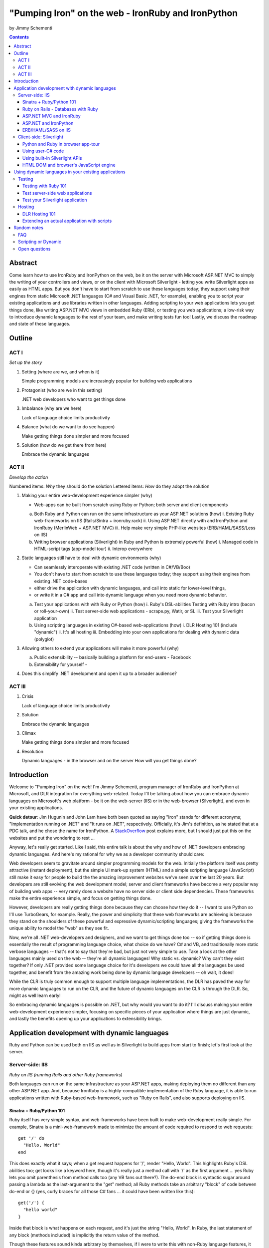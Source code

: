 ===================================================
"Pumping Iron" on the web - IronRuby and IronPython
===================================================
by Jimmy Schementi

.. contents::


--------
Abstract
--------
Come learn how to use IronRuby and IronPython on the web, be it on the server
with Microsoft ASP.NET MVC to simply the writing of your controllers and
views, or on the client with Microsoft Silverlight - letting you write
Silverlight apps as easily as HTML apps. But you don't have to start from
scratch to use these languages today; they support using their engines from
static Microsoft .NET languages (C# and Visual Basic .NET, for example),
enabling you to script your existing applications and use libraries written in
other languages. Adding scripting to your web applications lets you get things
done, like writing ASP.NET MVC views in embedded Ruby (ERb), or testing you
web applications; a low-risk way to introduce dynamic languages to the rest of
your team, and make writing tests fun too! Lastly, we discuss the roadmap and
state of these languages.

-------
Outline
-------

ACT I
+++++

*Set up the story*

1. Setting (where are we, and when is it)

   Simple programming models are increasingly popular for building web applications

2. Protagonist (who are we in this setting)

   .NET web developers who want to get things done

3. Imbalance (why are we here)

   Lack of language choice limits productivity

4. Balance (what do we want to do see happen)

   Make getting things done simpler and more focused

5. Solution (how do we get there from here)

   Embrace the dynamic languages
   

ACT II
++++++
*Develop the action*

Numbered items: *Why* they should do the solution
Lettered items: *How* do they adopt the solution

1. Making your entire web-development experience simpler (why)
   
   - Web-apps can be built from scratch using Ruby or Python; both server and client components

   a. Both Ruby and Python can run on the same infrastructure as your ASP.NET solutions (how)
      i. Existing Ruby web-frameworks on IIS (Rails/Sintra + ironruby.rack)
      ii. Using ASP.NET directly with and IronPython and IronRuby (MerlinWeb + ASP.NET MVC)
      iii. Help make very simple PHP-like websites (ERB/HAML/SASS/Less on IIS)

   b. Writing browser applications (Silverlight) in Ruby and Python is extremely powerful (how)
      i. Managed code in HTML-script tags (app-model tour)
      ii. Interop everywhere 

2. Static languages still have to deal with dynamic environments (why)

   - Can seamlessly interoperate with existing .NET code (written in C#/VB/Boo)
   - You don't have to start from scratch to use these languages today; they support using their engines from existing .NET code-bases
   - either drive the application with dynamic languages, and call into static for lower-level things, 
   - or write it in a C# app and call into dynamic language when you need more dynamic behavior.

   a. Test your applications with with Ruby or Python (how)
      i. Ruby's DSL-abilities Testing with Ruby intro (bacon or roll-your-own)
      ii. Test server-side web applications - scrape.py, Watir, or SL
      iii. Test your Silverlight application

   b. Using scripting languages in existing C#-based web-applications (how)
      i. DLR Hosting 101 (include "dynamic")
      ii. It's all hosting
      iii. Embedding into your own applications for dealing with dynamic data (polyglot)

3. Allowing others to extend your applications will make it more powerful (why)

   a. Public extensibility -- basically building a platform for end-users
      - Facebook
   
   b. Extensibility for yourself
      - 

4. Does this simplify .NET development and open it up to a broader audience?


ACT III
+++++++

1. Crisis

   Lack of language choice limits productivity
   
2. Solution

   Embrace the dynamic languages 

3. Climax

   Make getting things done simpler and more focused

4. Resolution

   Dynamic languages - in the browser and on the server
   How will you get things done?


------------
Introduction
------------
Welcome to "Pumping Iron" on the web! I'm Jimmy Schementi, program manager of
IronRuby and IronPython at Microsoft, and DLR integration for everything web-related.
Today I'll be talking about how you can embrace dynamic languages on Microsoft's
web platform - be it on the web-server (IIS) or in the web-browser (Silverlight),
and even in your existing applications.

**Quick detour**: Jim Hugunin and John Lam have both been quoted
as saying "Iron" stands for different acronyms; "Implementation running on .NET"
and "It runs on .NET", respectively. Officially, it's Jim's definition, as he
stated that at a PDC talk, and he chose the name for IronPython. A 
`StackOverflow <http://stackoverflow.com/questions/1194309/why-are-many-ports-of-languages-to-net-prefixed-with-iron>`_
post explains more, but I should just put this on the websites and put the
wondering to rest ...

Anyway, let's really get started. Like I said, this entire talk is about the why
and how of .NET developers embracing dynamic languages. And here's my rational for
why we as a developer community should care:

Web developers seem to gravitate around simpler programming models for the web.
Initially the platform itself was pretty attractive (instant deployment), but 
the simple UI mark-up system (HTML) and a simple scripting language (JavaScript) 
still make it easy for people to build the the amazing improvement websites we've
seen over the last 20 years. But developers are still evolving the web development
model; server and client frameworks have become a very popular way of building web
apps -- very rarely does a website have no server side or client side dependencies.
These frameworks make the entire experience simple, and focus on getting things
done.

However, developers are really getting things done because they can choose how
they do it -- I want to use Python so I'll use TurboGears, for example. Really,
the power and simplicity that these web frameworks are achieving is because they
stand on the shoulders of these powerful and expressive dynamic/scripting languages;
giving the frameworks the unique ability to model the "web" as they see fit.

Now, we're all .NET web-developers and designers, and we want to get things done
too -- so if getting things done is essentially the result of programming language
choice, what choice do we have? C# and VB, and traditionally more static verbose
languages -- that's not to say that they're bad, but just not very simple to use.
Take a look at the other languages mainly used on the web -- they're all dynamic
languages! Why static vs. dynamic? Why can't they exist together? If only .NET
provided some language choice for it's developers we could have all the languages
be used together, and benefit from the amazing work being done by dynamic language
developers -- oh wait, it does!

While the CLR is truly common enough to support multiple language implementations,
the DLR has paved the way for more dynamic languages to run on the CLR, and the
future of dynamic languages on the CLR is through the DLR. So, might as well learn
early!

So embracing dynamic languages is possible on .NET, but why would you want to do
it? I'll discuss making your entire web-development experience simpler, focusing
on specific pieces of your application where things are just dynamic, and lastly
the benefits opening up your applications to extensibility brings.

----------------------------------------------
Application development with dynamic languages
----------------------------------------------
Ruby and Python can be used both on IIS as well as in Silverlight to build apps
from start to finish; let's first look at the server.

Server-side: IIS
++++++++++++++++
*Ruby on IIS (running Rails and other Ruby frameworks)*

Both languages can run on the same infrastructure as your ASP.NET apps, making
deploying them no different than any other ASP.NET app. And, because IronRuby
is a highly-compatible implementation of the Ruby language, it is able to run
applications written with Ruby-based web-framework, such as "Ruby on Rails",
and also supports deploying on IIS.

Sinatra + Ruby/Python 101
~~~~~~~~~~~~~~~~~~~~~~~~~
Ruby itself has very simple syntax, and web-frameworks have been built
to make web-development really simple. For example, Sinatra is a 
mini-web-framework made to minimize the amount of code required to respond to 
web requests::

    get '/' do
      "Hello, World"
    end

This does exactly what it says; when a get request happens for '/', render 
"Hello, World". This highlights Ruby's DSL abilities too; get looks like a 
keyword here, though it's really just a method call with '/' as the first
argument ... yes Ruby lets you omit parenthesis from method calls too
(any VB fans out there?). The do-end block is syntactic sugar around passing
a lambda as the last-argument to the "get" method; all Ruby methods take
an arbitrary "block" of code between do-end or {} (yes, curly braces 
for all those C# fans ... it could have been written like this)::

    get('/') {
      "hello world"
    }
  
Inside that block is what happens on each request, and it's just the string
"Hello, World". In Ruby, the last statement of any block (methods included)
is implicitly the return value of the method.

Though these features sound kinda arbitrary by themselves, if I were to
write this with non-Ruby language features, it would lose it's character::

    def verbose()
      return "Verbose, World"
    end
    get('/', method('verbose'))


This defines a Ruby method "index", which explicitly returns the string
"Hello, World", and then calls the get method directly with the first
argument being the URL and the second argument being an explicit pointer
to the "index" method. While this might be closer to how the programming
language tackles problems, it's not how the programmer thinks.

Now, not to leave Python out of this love-fest, Python can make this
look very pretty as well, but in her own special way::

    @get("/")
    def index(resp):
        resp.write("Hello, World")

Here the index method is created, which explicitly accepts the request
as an argument; Python's all about not introducing any magical variables,
unlike Ruby, so the entire request would probably be given to Python.
The index method would probably write to the req using a write method.
Then the method would be "decorated" with the get method, which would tell
the web-framework that index represents a get-request for "/".

A decorator in Python is basically a function that accepts a
function and returns a function, so get in this case would be
defined something like this::

    def get(uri):
      def __get(func):
        sinatra.register('get', uri, func)
        return func

That's code that would be part of my fictional Python Sinatra fx,
not something you as the consumer would write.
  
Another way of looking at it is without decorator::

    def index(resp):
        resp.write("Hello, World")
    get('/', index)

The thing to note is that it's a bit more readable than Ruby,
and almost equivalent to the decorator way, except for the 
order of "get" in the code. You'll also see that getting a method
pointer is much cleaner than Ruby ('index' vs 'method(:index)');
in Ruby 'index' would call the method, since Ruby allows method
calls with or without parens, where Python uses parens to indicate
a method call.

<Show it running on IIS>

<start http://ironruby.info>

Quickly back to Sinatra: the IronRuby team actually uses Sinatra
to power http://ironruby.info, our compatibility reporting website.
A machine runs the compatibility suite against the latest source
code every night, and generates data into a database which this
site pull out and displays.
 
Ruby on Rails - Databases with Ruby
~~~~~~~~~~~~~~~~~~~~~~~~~~~~~~~~~~~
One of the most popular (or most buzzed) web-frameworks is Rails,
which is just a collection of libraries for structuring your
web-application, and Ruby gives it the power to make it so nice.
Rails uses the Model-View-Controller pattern for organization,
so any ASP.NET MVC people will find this familiar::

    class PostsController < ActionController::Base
      def index
        @posts = Post.all
      end

      def show
        @post = Post.find(params[:id])
      end

      def create
        @post = Post.new(params[:post])
        unless @post.save
          flash[:error] = @post.error
          redirect_to :index
        end  
      end

      # ...
    end

Each method inside a class (inheriting from ActionController::Base)
maps to a certain URL and HTTP verb: "index" maps to a "GET /posts",
show maps to a "GET /posts/<id>", "create" maps to a "POST /posts",
"destroy" maps to a "DELETE /posts/<id>", etc. Unlike Sinatra, Rails
uses "convention" to map a request to it's actions.

While this is very nice, Rails really shines when it comes to
interacting with the database through it's ActiveRecord library.
ActiveRecord maps Ruby classes to database tables, and provides
an Ruby API for interacting with the database::

    class Post < ActiveRecord::Base
      has_many :comments
    end

    class Comment < ActiveRecord::Base
      belongs_to :post
    end
    
    class CreateDB < ActiveRecord::Migration
      def up
        create_table :posts do |t|
          t.string 'title'
          t.text 'body'
        end
        create_table :comments do |t|
          t.text 'body'
          t.integer 'post_id'
        end
      end

      def down
        drop_table :posts
      end
    end

This is all the code that is required to map your Ruby classes to
the database, as well as create the structure of the database. It
dynamically provides getters/setters for the table, as well as
sets up foreign-keys and relationships based on conventions
(belongs_to :posts assumes that the table has a 'post_id' field).

And you can get a taste of how you interact with the database by looking
at the controller's method bodies; can you guess what "Post.all" does? :)
Translates to the "SELECT * from posts" SQL query, since the "Post"
object is mapped to a database table. Also, Post.find(<id>) does a
"select * from posts where id=<id>", etc.

Ruby's ability to make things simple has made a name for it.

Also, because IronRuby is a very-compatible Ruby implementation, and
because ASP.NET is very customizable, we are able to run Ruby-based
web-frameworks, like Sinatra and Rails, on IIS through IronRuby. This
is the best Windows-based Ruby deployment strategy, as it takes
advantage of IIS's integrated pipeline that ASP.NET plugs into.

<show Pictures>

For example here is a pretty substantial Rails application running
on IIS.
 
ASP.NET MVC and IronRuby
~~~~~~~~~~~~~~~~~~~~~~~~
Now those were all Ruby-based web-frameworks, but what about ASP.NET?
Can dynamic-languages make ASP.NET simpler too? Sure!

<show ironmvc source>

IronRuby has integration with ASP.NET MVC, so you can write your
controllers and views in Ruby.

<show controller>

<show view>

This integration was built by a bunch of people, including myself,
Phil Haack, and Ivan Porto Carrero -- a IronRuby MVP who has maintained
and evoloved it single-handedly for the last year. Oh, the power of
open-source :)

ASP.NET and IronPython
~~~~~~~~~~~~~~~~~~~~~~

IronPython directly integrates with ASP.NET as well, letting you write
your ASPX code-behind files in Python.

hello-webforms.aspx::

    <%@ Page Language="IronPython" CodeFile="hello-webforms.aspx.py" %>
    Enter your name:
    <asp:TextBox ID="TextBox1" runat="server">
    </asp:TextBox>
    <asp:Button ID="Button1" runat="server" Text="Submit" OnClick="Button1_Click"/>
    <p>
        <asp:Label ID="Label1" runat="server" Text="Label">
        </asp:Label>
    </p>

hello-webforms.aspx.py::

    def Page_Load(sender, e):
        if not IsPostBack:   
            Label1.Text = "...Your name here..."

    def Button1_Click(sender, e):   
        Label1.Text = Textbox1.Text

Because of ASP.NET's events-based API (rather than a response-based API like
Sinatra/Rails), Python methods can automatically hook events by using the
<object>_<event-name> convention, and all server-side controls with "ID"s
ends up being a variable avaliable to the Python module. And application-level
event hooks can go in Global.py. But it's really nice to write
Language="IronPython" at the top. =)

<show picture album>

Here's a simple gallery app; looking at the file-system and giving you a
gallery of thumbnails/images, resizing the images on the fly, all written
in Python.

In the ASPX page, Python can be used in-line as well, kinda like PHP.

<TODO PHP-like code>

It can also interact with the controls::

    <asp:Repeater ID="ThumbnailList" runat="server">
      <ItemTemplate>
        <a href='<%# Link %>'>
          <img alt='<%# Alt %>' src='<%# Src %>' width='<%# Width %>' height='<%# Height %>' style='border:0' />
        </a>
      </ItemTemplate>
    </asp:Repeater>

The <%# %> syntax lets run Python code in the context of the
ASP.NET control's data source. The repeater's data-source was set
to a list of IMAGETAGS (a python class), which has all those fields
on it.


ERB/HAML/SASS on IIS
~~~~~~~~~~~~~~~~~~~~
While running Ruby or Python code behind the scenes is great, sometimes
a site just requires HTML + some server-side processing, and server-side
includes are not powerful enough. I'm talking really about what PHP was
built for; generating HTML with simple server-side programming language.
Can Ruby do that?

The common scenario of a header + body + footer is actually really nice
in Ruby:

template.erb::

    <h1>My Site / <%= page %></h1>
    <%= yield %>
    <p>
      &copy; Jimmy Schementi
    </p>

index.erb::
  
    <h2>Welcome</h2>
    <% 10.times do %>
      Welcome
    <% end %>!

about.erb::

    <h2>About Me</h2>
    <p>Blah blah blah ...</p>
  
gen.rb::

    template = ARGV[0] || 'template.erb'
    files = ARGV[1..-1]
    require 'erb'
    files.each do |file|
      @output = ''
      ERB.new('template.erb').result({:page => file}) do
        ERB.new(file).result(binding)
      end
    end


Client-side: Silverlight
++++++++++++++++++++++++
These Ruby and Python implementations also work in the browser, thanks to
Silverlight. In-fact, they are hands-down the simplest way to develop a
Silverlight application. This is not only because of how expressive the
programming languages are; the integration with Silverlight doesn't fight
how the web works. 

Python and Ruby in browser app-tour
~~~~~~~~~~~~~~~~~~~~~~~~~~~~~~~~~~~
For example, here's an entire Silverlight app which just writes a message into
the HTML page, written in Python::

    <html>
      <head>
      <script type="text/javascript"
              src="http://gestalt.ironpython.net/dlr-latest.js"></script>
      </head>
      <body>
        <div id="message"></div>
        <script type="text/python">
          document.message.innerHTML = "Hello from Python!"
        </script>
      </body>
    </html>

DLR-based Silverlight applications let you write HTML script-tags
in other languages than JavaScript, but in a way that works cross-
browser and cross-platform; the languages work in Moonlight as well.

Both inline and script-src tags are supported::

    <script type="text/ruby" src="foo.rb"></script>

This integration makes writing Silverlight applications just as easy as
they were in Silverlight 1, but with the power of .NET.

The power of dynamic languages is the inherit interactivity they enable.
Usually they are accompanied by a read-eval-print loop (REPL), which endlessly
reads a line of code, evaluates it in the language, prints the result. Static
languages tend to not support this because they don't support "eval". Anyway,
let's try to build a simple app from the console, first let's add some HTML
to the page (we could do it through code, but using firebug is easier)::

    >>> def say_hello(o, e):
    ...     document.message.innerHTML = "Hello %s" % document.name.value
    ... 
    >>> document.message.events.onclick += say_hello

When ``dlr.js`` is executed it creates a essentially-invisible Silverlight
control on the page; by default the HTML-page is the default UI. However, you
can use Silverlight's graphics as well by using script tags::

    <script type="application/xml+xaml" id="xaml1" width="100" height="100">
      <Canvas>
        <TextBlock Name="message" Text="Loading ..." />
      </Canvas>
    </script>
    <script type="application/ruby" class="xaml1">
      xaml1.message.Text = "Hello from Ruby!"
    </script>

Here a HTML script tag was used to embed XAML directly in the HTML page,
and then a Ruby script modified the objects loaded from XAML.

    If you're uncomfortable with setting the width/height on the script-tag, as
    that HTML does not validate, you can add the silverlight control yourself,
    but it takes a little more work::

        <script type="text/javascript">
          window.DLR = {autoAdd: false}
        </script>
        <script type="text/javascript" src="dlr.js"></script>
        <script type="text/javascript">
          DLR.createSilverlightObject({width: '100%', height: '100%'})
        </script>

        <script type="application/xml+xaml">
          <Canvas>
            <TextBlock Name="message" Text="Loading ..." />
          </Canvas>
        </script>
        
        <script type="text/python">
          from System.Windows.Application import Current as app
          app.LoadRootVisualFromString(document.xaml1.innerHTML)
        </script>
        
        <script type="text/ruby">
          xaml1.message.Text = "Hello from Ruby!"
        </script>

Let's take that say-hello example from before, and make the visualization
a bit prettier. So, instead of writing the message to the HTML page, let's
load a nice graphic and talk-bubble animation, created in Adobe Illustrator,
and exported into XAML::

    Say hi to <input id="name" type="textbox" /><input id="go" type="button" value="Go!" />
    <script type="application/xml+xaml" src="mushroom.xaml" id="xaml1" width="100" height="100"></script>
    <script type="application/ruby" class="xaml1">
      document.go.onclick do |s,e|
        xaml1.message.Text = document.name.value
      end
    </script>

Also, there's an blinking animation defined in the XAML, but if has to be
initiated from code; let's do that from Python, because we can::

    <script type="application/python" class="xaml1">
        xaml1.blink_animation.Start()
    </script>

If you're a Silverlight developer, there are a few things to keep in mind:

1. **OOB**: because this depends on the HTML page, running apps out of browser
   in this way is not supported. However, DLR apps also support an in-XAP
   programming model, and that will work fine with OOB.
2. **Embedded Resources**: because there are no DLLs in this application that
   the user has control over, anything which depends on the user embedding
   DLL resources will require a DLL souley for "housing" the resource, like
   custom fonts (breaking change from SL2 to SL3). 
3. **XAML x:Class**: this attribute must point to a "static" classname, so
   if you load XAML onto a UserControl, the value must be "System.Windows.Controls.UserControl",
   not your derived Python class-name.

Also, if you're a JavaScript developer, there are some differences as well:

TODO!!

Using user-C# code
~~~~~~~~~~~~~~~~~~
Though this was hinted at throughout the talk, it's not been specifically
addressed; both the Iron-language's sweet spots are it's first-class 
integration with the CLR, and in-tern they get direct access to all source
code written for the CLR; including the entire .NET framework and all CLR-
based user-code, like your own C#, VB, Boo, F#, etc. And this is no exception
in Silverlight.

<show mandelbrot>

A use case for doing this is if you choose to write your entire application
in Python, for productivity, simplcity, and maintainability reasons, but 
a part of the application has a very high-performance requirement, like
something that crunches numbers; that piece can be writtin in a static
language, which can do computaitons very fast. This doesn't mean that
dynamic languages are too slow for normal application development, but
the overhead of dynamic method lookup and other dynamic-language features
are amplified when doing millions of iterations.

Note: For fractal computation, it turns out that IronPython it one of the
fastest scripting languages:
http://mastrodonato.info/index.php/2009/08/comparison-script-languages-for-the-fractal-geometry/

For example, this application is written in IronPython, except for the
fractal bitmap generation, that is computed using C#. Calling into the C#
code from IronPython is very simple; just add a reference to the DLL,
import the namespace just like it's a Python module, and use classes/methods
using Python's syntax::

    import clr
    clr.AddReferenceToFile("bin/mandelbrotbase.dll")
    import mandelbrotbase

    mandelbrotbase.GenerateMandelbrot(
      int(self.Content.FractalArea.Width),
      int(self.Content.FractalArea.Height),
      self.CurrentXS, self.CurrentYS,
      self.CurrentXE, self.CurrentYE
    )

This direct integration makes it trivial to just begin writing your
application in a dynamic language, and then decide to convert any
performance-sensitive sections to a static language.

Using built-in Silverlight APIs
~~~~~~~~~~~~~~~~~~~~~~~~~~~~~~~
The previous example used Silverlight's WritableBitmap to render the
mandelbrot bitmap, also showing that IronPython can work directly with
Silverlight APIs, and not just user-code. Another useful feature of
WritableBitmap is being able to attach any bitmap-producing stream,
like a Webcam, and doing that from a dynamic language is trivial::

    vidBrush = VideoBrush()
    vidBrush.SetSource(_CaptureSource)
    xaml.WebcamCapture.Fill = vidBrush 
    
    if CaptureDeviceConfiguration.AllowedDeviceAccess or CaptureDeviceConfiguration.RequestDeviceAccess():
       _CaptureSource.Start()

Working with Silverlight's APIs is just as easy as using the language's
syntax for methods, classes, etc; again these languages integrate directly
into the .NET framework, giving you the best of both words: tremendously
powerful .NET libraries and expressive scripting languages.

Here's the webcam demo that Tim Heurer put together ...

<show webcam>

HTML DOM and browser's JavaScript engine
~~~~~~~~~~~~~~~~~~~~~~~~~~~~~~~~~~~~~~~~
In the earlier examples, the HTML DOM was used for simple UI, but it can be
used for the entire application, just like JavaScript+HTML apps do today.
However, Ruby's object-oriented features and it's templating library (ERB)
that was shown earlier make it a great client-side HTML scripting language.

<demo it>

First off, the application is nicely divided into an Photoviewer::App class
which handles the application's logic, while Photoviewer::View handles
all the presentation logic. So, scripting languages have the object-oriented
features you're used to from other .NET languages.

Also, because Ruby has an existing standard library (written in Ruby), that
resource also becomes available in Silverlight. That ERB library we used
to template HTML on the server can also be used to template HTML on the
client::

    <% if @flickr.stat == "ok" && @flickr.photos.total.to_i > 0 %>
      <div class='images'>
        <% @flickr.photos.photo.each do |p| %>
          <div class='image'>
            <a href="<%= flickr_source(p) %>.jpg"
               title="<%= encode("<a href='#{flickr_page(p)}' target='_blank'>#{ p.title }</a>") %>"
               rel="lightbox[<%= @tags %>]"
            ><img src="<%= flickr_source(p) %>_s.jpg" /></a>
          </div>
        <% end %>
      </div>
    <% else %>
      No images found!
    <% end %>

Using one of these languages in the browser doesn't mean you have to abandon
all your JavaScript code and start over; they can be used together. For example,
the photoviewer uses a JavaScript library called "lightbox" to display the large
version of each image when clicked on. And that library can be set up
directly from Ruby::

    if document.overlay && document.lightbox
      document.overlay.parent.remove_child document.overlay
      document.lightbox.parent.remove_child document.lightbox
    end

    window.eval "initLightbox()"


-----------------------------------------------------
Using dynamic languages in your existing applications
-----------------------------------------------------

Up until now I've discussed how to use dynamic languages to power both the
server-side as well as the client-side of your web-application, but what if
you want to apply these methods to solve certain problems in an existing
application?

Testing
+++++++

A low-risk, high-benefit use of dynamic languages in your existing
applications is for testing. This helps make the act of writing tests
simpler, and quite possibly more fun, encouraging your team to actually
maintain the test suite. =)

Testing with Ruby 101
~~~~~~~~~~~~~~~~~~~~~
Before looking at how to test web-app, let's take a brief look at what a 
test written with RSpec, and popular Ruby testing framework, looks like::

    describe '.NET Stack instantiation' do
      it 'can create an empty stack' do
        stack = Stack.new
        stack.should.be_kind_of Stack
        stack.count.should == 0
      end

      it 'can create a stack from an array' do
        stack = Stack.new [1,2,3]
        stack.should.be_kind_of Stack
        stack.count.should == 3
      end
    end

Note: there are Ruby testing frameworks that look a bit more like what you
might be used to. The following is an equivalent test written with test/unit,
and this will give you a better idea of the structure of the above example::

    class DotNetStackInstantiation < Test::Unit::TestCase
      def test_creating_empty_stack
        stack = Stack.new
        assert(stack.kind_of? Stack)
        assert(stack.count == 0)
      end

      def test_creating_stack_from_array
        stack = Stack.new [1,2,3]
        assert(stack.kind_of? Stack)
        assert(stack.count == 3)
      end
    end

The RSpec snippet almost reads like english, making it very clear what the
intended behavior of Stack is. Also, it shows the power of Ruby for creating
internal DSLs; a "language" built out of the constructs of an existing language.
describe" and "it" look like keywords, but in-fact they are really just methods,
because Ruby has optional parameters (as we discovered earlier with Sinatra).
Using actual strings as the test name, rather than a method name, allows
you to describe the test accurately. Each object has a "should" method which
makes any subsequent calls part of an assertion, making it very obvious
which value is the "expected" value and which is the "actual".

The crazy thing is how little code is required to make that work; 26 lines of
Ruby. The key points are that "yield" executes the do-end block passed to 
a method, and the "should" method is added to every object, turning 
any subsequent methods calls into an assertion::

    def describe string
      puts string
      yield 
    end

    def it string
      puts "  #{string} "
      yield
    end

    class Object
      def should
        PositiveAssertion.new(self)
      end
    end

    class PositiveAssertion
      def initialize lhs
        @lhs = lhs
      end
      def == rhs
        print @lhs == rhs ? '.' : 'F'
      end
      def be_kind_of type
        self.class.new(@lhs.class) == type
      end
    end

However, please don't use this example as your real testing framework, and
then get mad at me when it doesn't have a feature you want. =)
RSpec, Bacon, or test/spec are much more mature testing frameworks that
support this syntax.

Anyway, for just a "whoa-cool" demo, let's run the identical tests on the
desktop as well as in Silverlight. =)

Test server-side web applications
~~~~~~~~~~~~~~~~~~~~~~~~~~~~~~~~~
You could use this same technique to test your server-side web applications,
but they can also be used to actually do end-to-end testing; actually sending
a web-request to your server, and testing what it sends back. Even better,
there are libraries for controlling individual browsers with Ruby, so you can
make sure your applications work across them.

TODO (either scrape.py or watir)


Test your Silverlight application
~~~~~~~~~~~~~~~~~~~~~~~~~~~~~~~~~
These techniques can also be used to test Silverlight applications, even if
they are written in a static language.

<show calculator>


Hosting
+++++++
IronRuby and IronPython are built on-top of the Dynamic Language Runtime, which
is comprised of many parts, one of which being a **.NET hosting API**, allowing
you to embed a scripting language in any old .NET app.

Now we come to the "ah-ha!" moment of the talk; **everything** you've seen today
is made possible by this API. Keep in mind these languages are built *on* .NET,
so their implementations are accessible from any .NET language. C# and VB today
are not built on .NET; they just compile programs to run on .NET, which is why
you can't easily host C# today.

Here's the catch; since these language engines are built on .NET, they need to
run *in* a .NET application. So, **all** Ruby or Python code runs by hosting the
languages inside a .NET application.  We do things to make this seamless in
specific environments: for example, ``ir.exe`` and ``ipy.exe`` are both .NET
programs which host the language and run the code in a command-line, minimcing
ruby.exe and python.exe's behavior. Here are the other hosts provided:

- ``ipyw.exe``: runs scripts in a console-less program for Windows applications
- ``Microsoft.Scripting.Silverlight.dll``: entry-point for Silverlight
  applications which run HTML script tags and scripts inside the XAP
- ``IronRuby.Rack.dll``: run rack-based applications on IIS
- ``Microsoft.Web.Scripting.dll``: run Python in ASP.NET
- ``System.Web.Mvc.IronRuby``: run Ruby in ASP.NET MVC

However, we can't provide "runners" for every environment that will spring up,
so we allow you to use the same APIs that these runners use in your own apps.
These APIs have been kept very simple, as we want any .NET developer to be able
to use a DLR scripting language in their applications.

But why embed a scripting language into your application? The main scenario
is to scripts as an extensibility mechanism, either internally or as
functionality you provide for your end-users. Here are a few concrete examples
of what scripts could be used for:

- An advanced search / filter
- High-level business logic
  o computing prices of items, applying discounts, etc
  o any type of rules engine; system changes behavior based on external data
- Customizing a single codebase for different clients
- Add-ons for end-users to make your application better
  o Facebook
- Making application logic simpler to read than the core of your system (polyglot)

Let's show you how to do the basics, and hopefully that will spark your
imagine to think up other cool use-cases.

DLR Hosting 101
~~~~~~~~~~~~~~~
Create a new web application project in Visual Studio, and open the 
Default.aspx.cs page.

<>

The normal "Hello, World" would be to place a label on the page and
set it's text from code ... let's do that with Python instead.

First add, references to the necessary DLLs to host IronPython:

<add IronPython.dll and Microsoft.Scripting.dll>

Then you can write the 5 lines of code to get this all working::

    var runtime = ScriptRuntime.CreateFromConfiguration();
    var engine = runtime.GetEngine("IronPython");
    dynamic scope = engine.CreateScope();
    scope.page = this;
    engine.Execute("page.Message.Text = 'Hello from Python!'", scope);

There are basically three types you need to know; a ScriptRuntime, a ScriptEngine,
and a ScriptScope.

- ScriptRuntime is a level of encapsulation for your scripts; it represents
  the DLR scripting runtime, and all script operations go through it.

- ScriptEngine is the type that is returned from ScriptRuntime.GetEngine;
  it represents a DLR-language. In this case, we asked for the language by
  name, as that's the easiest way to keep it easily configurable, but the
  downside is you need language config info in app.config. If you only want
  to depend on a closed set of languages, you can use
  IronPython.Hosting.Python.CreateEngine(), which does all the setup for
  Python for you.

  The ScriptEngine enabled you to execute code in that language, in a 
  variety of ways, from the basic engine.Execute method (eval), or
  being more fine-grained engine.CreateScriptSourceFromString(code).Compile().Execute(),
  which parses the file, compiles it, and then executes it. Code can be
  executed against a ScriptScope to set initial state and share state
  between executions ...

- ScriptScope defines the state for your script; like what variables/methods
  are present. It is a dynamic object, so you can do things like
  "scope.page = this", and that will set the "page" variable for scripts
  that execute against the scope. In downlevel .NET frameworks, you'd have
  to use scope.SetVariable("page", this).

  Slight aside: since these APIs are .NET based, the dynamic languages themselves,
  can consume them to run other dynamic languages! =) For example, here's Ruby
  executing Python code::

      require 'IronPython'
      require 'Microsoft.Scripting'
      include Microsoft::Scripting::Hosting
      include IronPython::Hosting

      python = Python.create_engine
      scope = python.create_scope
      python.execute "
      class Foo(object):
        def bar(self):
          print 'Look ma, white-space-sensitivity!'

      ", scope
      python.execute "Foo().bar()", scope

  What's also interesting is the dynamic languages can communicate between
  eachother just as easily; here's Ruby calling Python code:

  foo.py::
      
      class Foo(object):
          def bar(self):
              print 'Look ma, white-space-sensitivity!'

  bar.rb::

      foo_module = IronRuby.require 'foo'
      foo_module.foo.bar


Extending an actual application with scripts
~~~~~~~~~~~~~~~~~~~~~~~~~~~~~~~~~~~~~~~~~~~~

TODO write-up!

<show sketchscript in browser>



------------
Random notes
------------

FAQ
+++

What console are you using?
    
    Console2


Scripting or Dynamic
++++++++++++++++++++
This word just gives me a bad taste anytime I hear it; scripts generally sound
like a brittle thing that is just used to piece your build system together, but
not something that you would use in your actual production code. But, really the
term just means the language is meant to drive some existing system, like
AppleScript.

Dynamic languages just define the way the language is generally used; dynamic
languages are generally compiled from source code on execution, and may also
have a dynamic-type system, but they are real languages. Their development
experience can be superior to static languages, as they usually provide
easy ways to modify live applications, making it easy to experiment with
solutions.

Today, "scripting" languages are actually powerful, expressive, and performant.
I personally separate "scripting" and "dynamic" languages; "scripting" languages
are like batch/bash/tcl, while "dynamic" languages like python/ruby.

Open questions
++++++++++++++
- Extending the motif "Pumping Iron"
  + Working out
  + getting fit, lean, quick, fast
  + exercising, learning new things, staying sharp
  + http://www.funnyanimalsite.com/pictures/Lions_Working_Out.jpg
  + Yoga
  + Atomic symbol Fe
  + IronMan
  + Ironing - smoothing out
  + bridges
  + sword, crosses
  + http://www.treehugger.com/files/2007/05/my_type_of_appl.php
  + Iron Maiden
